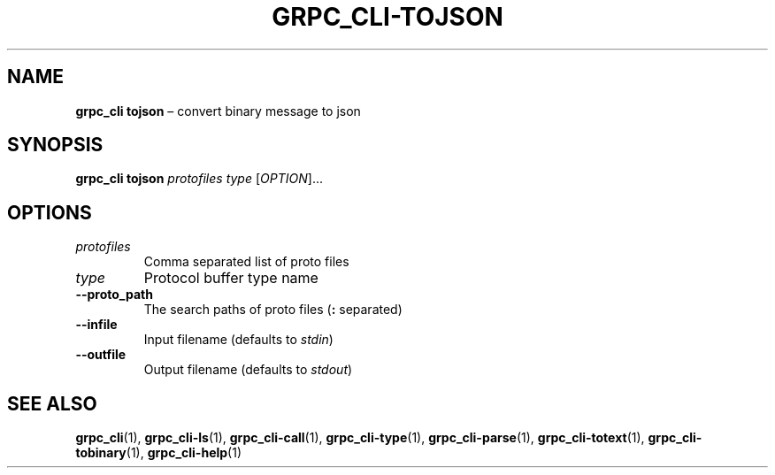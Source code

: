 .TH GRPC_CLI\-TOJSON "1" "May 2021" "" "User Commands"
.SH NAME
.B grpc_cli\ tojson
\(en convert binary message to json
.SH SYNOPSIS
.B grpc_cli tojson
.I protofiles
.I type
.RI [ OPTION ]...\:
.SH OPTIONS
.TP
.I protofiles
Comma separated list of proto files
.TP
.I type
Protocol buffer type name
.TP
.B \-\-proto_path
The search paths of proto files
.RB ( :
separated)
.TP
.B \-\-infile
Input filename (defaults to
.IR stdin )
.TP
.B \-\-outfile
Output filename (defaults to
.IR stdout )
.SH "SEE\ ALSO"
.BR grpc_cli (1),
.BR grpc_cli\-ls (1),
.BR grpc_cli\-call (1),
.BR grpc_cli\-type (1),
.BR grpc_cli\-parse (1),
.BR grpc_cli\-totext (1),
.BR grpc_cli\-tobinary (1),
.BR grpc_cli\-help (1)
